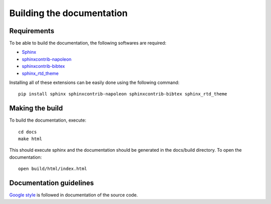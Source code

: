 Building the documentation
==========================

Requirements
------------

To be able to build the documentation, the following softwares are required:

* `Sphinx <http://www.sphinx-doc.org/en/master/>`_
* `sphinxcontrib-napoleon <https://pypi.python.org/pypi/sphinxcontrib-naopleon>`_
* `sphinxcontrib-bibtex <https://pypi.python.org/pypi/sphinxcontrib-bibtex/>`_
* `sphinx_rtd_theme <https://pypi.python.org/pypi/sphinx_rtd_theme/>`_

Installing all of these extensions
can be easily done using the following command::

    pip install sphinx sphinxcontrib-napoleon sphinxcontrib-bibtex sphinx_rtd_theme


Making the build
----------------

To build the documentation, execute::

    cd docs
    make html

This should execute sphinx and the documentation should be generated in the
docs/build directory. To open the documentation::

    open build/html/index.html


Documentation guidelines
------------------------

`Google style <http://google.github.io/styleguide/pyguide.html>`_
is followed in documentation of the source code.
